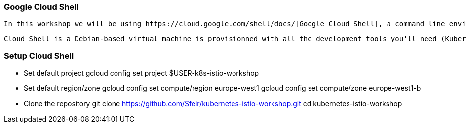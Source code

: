 === Google Cloud Shell

 In this workshop we will be using https://cloud.google.com/shell/docs/[Google Cloud Shell], a command line environment running in the Cloud.

 Cloud Shell is a Debian-based virtual machine is provisionned with all the development tools you'll need (Kubernetes, Docker, Python, Java, Node, etc.). It offers a persistent 5GB home directory. This means that all you will need for this workshop is a browser.

=== Setup Cloud Shell
- Set default project
    gcloud config set project $USER-k8s-istio-workshop
- Set default region/zone
    gcloud config set compute/region europe-west1
    gcloud config set compute/zone europe-west1-b
- Clone the repository
    git clone https://github.com/Sfeir/kubernetes-istio-workshop.git
    cd kubernetes-istio-workshop
